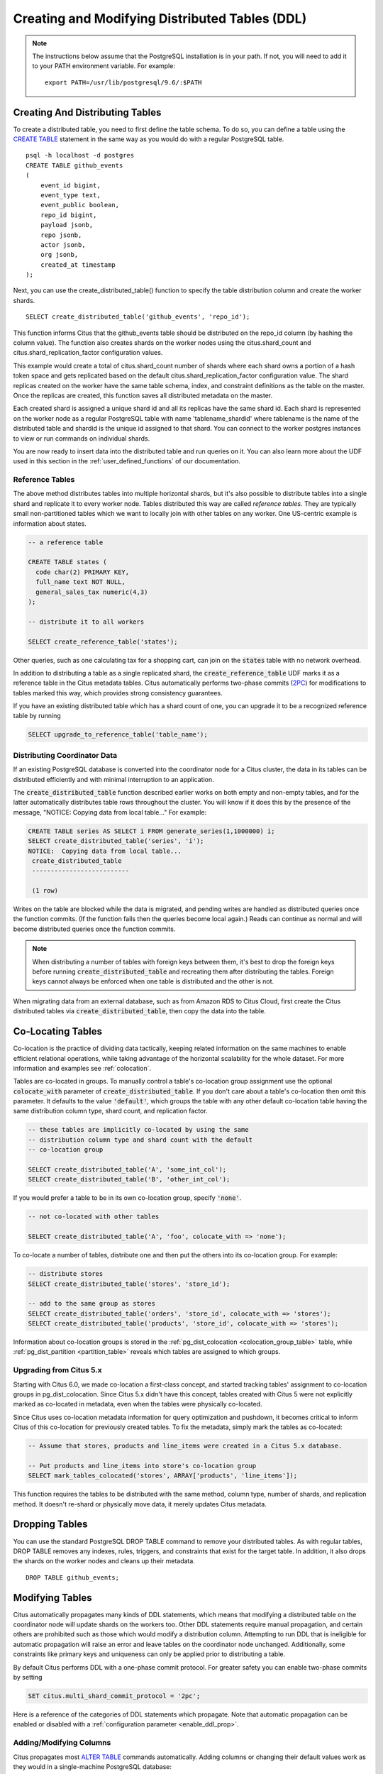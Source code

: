 .. _ddl:

Creating and Modifying Distributed Tables (DDL)
###############################################

.. note::
    The instructions below assume that the PostgreSQL installation is in your path. If not, you will need to add it to your PATH environment variable. For example:

    ::

        export PATH=/usr/lib/postgresql/9.6/:$PATH

Creating And Distributing Tables
--------------------------------

To create a distributed table, you need to first define the table schema. To do so, you can define a table using the `CREATE TABLE <http://www.postgresql.org/docs/9.6/static/sql-createtable.html>`_ statement in the same way as you would do with a regular PostgreSQL table.

::

    psql -h localhost -d postgres
    CREATE TABLE github_events
    (
    	event_id bigint,
    	event_type text,
    	event_public boolean,
    	repo_id bigint,
    	payload jsonb,
    	repo jsonb,
    	actor jsonb,
    	org jsonb,
    	created_at timestamp
    );

Next, you can use the create_distributed_table() function to specify the table
distribution column and create the worker shards.

::

    SELECT create_distributed_table('github_events', 'repo_id');

This function informs Citus that the github_events table should be distributed
on the repo_id column (by hashing the column value). The function also creates
shards on the worker nodes using the citus.shard_count and
citus.shard_replication_factor configuration values.

This example would create a total of citus.shard_count number of shards where each
shard owns a portion of a hash token space and gets replicated based on the
default citus.shard_replication_factor configuration value. The shard replicas
created on the worker have the same table schema, index, and constraint
definitions as the table on the master. Once the replicas are created, this
function saves all distributed metadata on the master.

Each created shard is assigned a unique shard id and all its replicas have the same shard id. Each shard is represented on the worker node as a regular PostgreSQL table with name 'tablename_shardid' where tablename is the name of the distributed table and shardid is the unique id assigned to that shard. You can connect to the worker postgres instances to view or run commands on individual shards.

You are now ready to insert data into the distributed table and run queries on it. You can also learn more about the UDF used in this section in the :ref:`user_defined_functions` of our documentation.

Reference Tables
~~~~~~~~~~~~~~~~

The above method distributes tables into multiple horizontal shards, but it's also possible to distribute tables into a single shard and replicate it to every worker node. Tables distributed this way are called *reference tables.*  They are typically small non-partitioned tables which we want to locally join with other tables on any worker. One US-centric example is information about states.

.. code-block:: postgresql

  -- a reference table

  CREATE TABLE states (
    code char(2) PRIMARY KEY,
    full_name text NOT NULL,
    general_sales_tax numeric(4,3)
  );

  -- distribute it to all workers

  SELECT create_reference_table('states');

Other queries, such as one calculating tax for a shopping cart, can join on the :code:`states` table with no network overhead.

In addition to distributing a table as a single replicated shard, the :code:`create_reference_table` UDF marks it as a reference table in the Citus metadata tables. Citus automatically performs two-phase commits (`2PC <https://en.wikipedia.org/wiki/Two-phase_commit_protocol>`_) for modifications to tables marked this way, which provides strong consistency guarantees.

If you have an existing distributed table which has a shard count of one, you can upgrade it to be a recognized reference table by running

.. code-block:: postgresql

  SELECT upgrade_to_reference_table('table_name');

Distributing Coordinator Data
~~~~~~~~~~~~~~~~~~~~~~~~~~~~~

If an existing PostgreSQL database is converted into the coordinator node for a Citus cluster, the data in its tables can be distributed efficiently and with minimal interruption to an application.

The :code:`create_distributed_table` function described earlier works on both empty and non-empty tables, and for the latter automatically distributes table rows throughout the cluster. You will know if it does this by the presence of the message, "NOTICE:  Copying data from local table..." For example:

.. code-block:: postgresql

  CREATE TABLE series AS SELECT i FROM generate_series(1,1000000) i;
  SELECT create_distributed_table('series', 'i');
  NOTICE:  Copying data from local table...
   create_distributed_table
   --------------------------

   (1 row)

Writes on the table are blocked while the data is migrated, and pending writes are handled as distributed queries once the function commits. (If the function fails then the queries become local again.) Reads can continue as normal and will become distributed queries once the function commits.

.. note::

  When distributing a number of tables with foreign keys between them, it's best to drop the foreign keys before running :code:`create_distributed_table` and recreating them after distributing the tables. Foreign keys cannot always be enforced when one table is distributed and the other is not.

When migrating data from an external database, such as from Amazon RDS to Citus Cloud, first create the Citus distributed tables via :code:`create_distributed_table`, then copy the data into the table.

.. _colocation_groups:

Co-Locating Tables
------------------

Co-location is the practice of dividing data tactically, keeping related information on the same machines to enable efficient relational operations, while taking advantage of the horizontal scalability for the whole dataset. For more information and examples see :ref:`colocation`.

Tables are co-located in groups. To manually control a table's co-location group assignment use the optional :code:`colocate_with` parameter of :code:`create_distributed_table`. If you don't care about a table's co-location then omit this parameter. It defaults to the value :code:`'default'`, which groups the table with any other default co-location table having the same distribution column type, shard count, and replication factor.

.. code-block:: postgresql

  -- these tables are implicitly co-located by using the same
  -- distribution column type and shard count with the default
  -- co-location group

  SELECT create_distributed_table('A', 'some_int_col');
  SELECT create_distributed_table('B', 'other_int_col');

If you would prefer a table to be in its own co-location group, specify :code:`'none'`.

.. code-block:: postgresql

  -- not co-located with other tables

  SELECT create_distributed_table('A', 'foo', colocate_with => 'none');

To co-locate a number of tables, distribute one and then put the others into its co-location group. For example:

.. code-block:: postgresql

  -- distribute stores
  SELECT create_distributed_table('stores', 'store_id');

  -- add to the same group as stores
  SELECT create_distributed_table('orders', 'store_id', colocate_with => 'stores');
  SELECT create_distributed_table('products', 'store_id', colocate_with => 'stores');

Information about co-location groups is stored in the :ref:`pg_dist_colocation <colocation_group_table>` table, while :ref:`pg_dist_partition <partition_table>` reveals which tables are assigned to which groups.

.. _marking_colocation:

Upgrading from Citus 5.x
~~~~~~~~~~~~~~~~~~~~~~~~

Starting with Citus 6.0, we made co-location a first-class concept, and started tracking tables' assignment to co-location groups in pg_dist_colocation. Since Citus 5.x didn't have this concept, tables created with Citus 5 were not explicitly marked as co-located in metadata, even when the tables were physically co-located.

Since Citus uses co-location metadata information for query optimization and pushdown, it becomes critical to inform Citus of this co-location for previously created tables. To fix the metadata, simply mark the tables as co-located:

.. code-block:: postgresql

  -- Assume that stores, products and line_items were created in a Citus 5.x database.

  -- Put products and line_items into store's co-location group
  SELECT mark_tables_colocated('stores', ARRAY['products', 'line_items']);

This function requires the tables to be distributed with the same method, column type, number of shards, and replication method. It doesn't re-shard or physically move data, it merely updates Citus metadata.

Dropping Tables
---------------

You can use the standard PostgreSQL DROP TABLE command to remove your distributed tables. As with regular tables, DROP TABLE removes any indexes, rules, triggers, and constraints that exist for the target table. In addition, it also drops the shards on the worker nodes and cleans up their metadata.

::

    DROP TABLE github_events;

.. _ddl_prop_support:

Modifying Tables
----------------

Citus automatically propagates many kinds of DDL statements, which means that modifying a distributed table on the coordinator node will update shards on the workers too. Other DDL statements require manual propagation, and certain others are prohibited such as those which would modify a distribution column. Attempting to run DDL that is ineligible for automatic propagation will raise an error and leave tables on the coordinator node unchanged. Additionally, some constraints like primary keys and uniqueness can only be applied prior to distributing a table.

By default Citus performs DDL with a one-phase commit protocol. For greater safety you can enable two-phase commits by setting

.. code-block:: postgresql

  SET citus.multi_shard_commit_protocol = '2pc';

Here is a reference of the categories of DDL statements which propagate. Note that automatic propagation can be enabled or disabled with a :ref:`configuration parameter <enable_ddl_prop>`.

Adding/Modifying Columns
~~~~~~~~~~~~~~~~~~~~~~~~

Citus propagates most `ALTER TABLE <https://www.postgresql.org/docs/current/static/ddl-alter.html>`_ commands automatically. Adding columns or changing their default values work as they would in a single-machine PostgreSQL database:

.. code-block:: postgresql

  -- Adding a column

  ALTER TABLE products ADD COLUMN description text;

  -- Changing default value

  ALTER TABLE products ALTER COLUMN price SET DEFAULT 7.77;

Significant changes to an existing column are fine too, except for those applying to the :ref:`distribution column <distributed_data_modeling>`. This column determines how table data distributes through the Citus cluster and cannot be modified in a way that would change data distribution.


.. code-block:: postgresql

  -- Cannot be executed against a distribution column

  -- Removing a column

  ALTER TABLE products DROP COLUMN description;

  -- Changing column data type

  ALTER TABLE products ALTER COLUMN price TYPE numeric(10,2);

  -- Renaming a column

  ALTER TABLE products RENAME COLUMN product_no TO product_number;

Adding/Removing Constraints
~~~~~~~~~~~~~~~~~~~~~~~~~~~

Using Citus allows you to continue to enjoy the safety of a relational database, including database constraints (see the PostgreSQL `docs <https://www.postgresql.org/docs/current/static/ddl-constraints.html>`_). Due to the nature of distributed systems, Citus will not cross-reference uniqueness constraints or referential integrity between worker nodes. Foreign keys must always be declared between :ref:`colocated tables <colocation>`. To do this, use compound foreign keys that include the distribution column.

This example, excerpted from a :ref:`typical_mt_schema`, shows how to create primary and foreign keys on distributed tables.

.. code-block:: postgresql

  --
  -- Adding a primary key
  -- --------------------

  -- Ultimately we'll distribute these tables on the account id, so the
  -- ads and clicks tables use compound keys to include it.

  ALTER TABLE accounts ADD PRIMARY KEY (id);
  ALTER TABLE ads ADD PRIMARY KEY (account_id, id);
  ALTER TABLE clicks ADD PRIMARY KEY (account_id, id);

  -- Next distribute the tables
  -- (primary keys must be created prior to distribution)

  SELECT create_distributed_table('accounts',  'id');
  SELECT create_distributed_table('ads',       'account_id');
  SELECT create_distributed_table('clicks',    'account_id');

  --
  -- Adding foreign keys
  -- -------------------

  -- Note that this can happen before or after distribution, as long as
  -- there exists a uniqueness constraint on the target column(s) which
  -- can only be enforced before distribution.

  ALTER TABLE ads ADD CONSTRAINT ads_account_fk
    FOREIGN KEY (account_id) REFERENCES accounts (id);
  ALTER TABLE clicks ADD CONSTRAINT clicks_account_fk
    FOREIGN KEY (account_id) REFERENCES accounts (id);

Uniqueness constraints, like primary keys, must be added prior to table distribution.

.. code-block:: postgresql

  -- Suppose we want every ad to use a unique image. Notice we can
  -- enforce it only per account when we distribute by account id.

  ALTER TABLE ads ADD CONSTRAINT ads_unique_image
    UNIQUE (account_id, image_url);

Not-null constraints can always be applied because they require no lookups between workers.

.. code-block:: postgresql

  ALTER TABLE ads ALTER COLUMN image_url SET NOT NULL;

Adding/Removing Indices
~~~~~~~~~~~~~~~~~~~~~~~

Citus supports adding and removing `indices <https://www.postgresql.org/docs/current/static/sql-createindex.html>`_, but not with the :code:`CONCURRENTLY` option.

.. code-block:: postgresql

  -- Adding an index (does not support CONCURRENTLY)

  CREATE INDEX clicked_at_idx ON clicks USING BRIN (clicked_at);

  -- Removing an index

  DROP INDEX clicked_at_idx;

Manual Modification
~~~~~~~~~~~~~~~~~~~

Currently other DDL commands are not auto-propagated, however you can propagate the changes manually using this general four-step outline:

1. Begin a transaction and take an ACCESS EXCLUSIVE lock on coordinator node against the table in question.
2. In a separate connection, connect to each worker node and apply the operation to all shards.
3. Disable DDL propagation on the coordinator and run the DDL command there.
4. Commit the transaction (which will release the lock).

Contact us for guidance about the process, we have internal tools which can make it easier.

